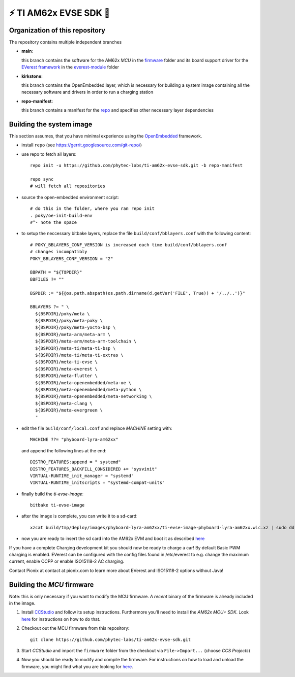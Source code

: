 ⚡️ TI AM62x EVSE SDK 🔌
========================

Organization of this repository
-------------------------------

The repository contains multiple independent branches

* **main**:

  this branch contains the software for the AM62x *MCU* in the `firmware
  <https://github.com/phytec-labs/ti-am62x-evse-sdk/tree/main/firmware>`_
  folder and its board support driver for the `EVerest framework
  <https://github.com/EVerest/EVerest>`_ in the `everest-module
  <https://github.com/phytec-labs/ti-am62x-evse-sdk/tree/main/everest-module>`_
  folder

* **kirkstone**:

  this branch contains the OpenEmbedded layer, which is necessary for building
  a system image containing all the necessary software and drivers in order to
  run a charging station

* **repo-manifest**:

  this branch contains a manifest for the `repo
  <https://gerrit.googlesource.com/git-repo/>`_ and specifies other necessary
  layer dependencies


Building the system image
-------------------------

This section assumes, that you have minimal experience using the `OpenEmbedded
<https://www.openembedded.org>`_ framework.

* install ``repo`` (see https://gerrit.googlesource.com/git-repo/)
* use repo to fetch all layers::

    repo init -u https://github.com/phytec-labs/ti-am62x-evse-sdk.git -b repo-manifest

    repo sync
    # will fetch all repositories

* source the open-embedded environment script::

    # do this in the folder, where you ran repo init
    . poky/oe-init-build-env
    #^- note the space

* to setup the neccessary bitbake layers, replace the file
  ``build/conf/bblayers.conf`` with the following content::

    # POKY_BBLAYERS_CONF_VERSION is increased each time build/conf/bblayers.conf
    # changes incompatibly
    POKY_BBLAYERS_CONF_VERSION = "2"

    BBPATH = "${TOPDIR}"
    BBFILES ?= ""

    BSPDIR := "${@os.path.abspath(os.path.dirname(d.getVar('FILE', True)) + '/../..')}"

    BBLAYERS ?= " \
      ${BSPDIR}/poky/meta \
      ${BSPDIR}/poky/meta-poky \
      ${BSPDIR}/poky/meta-yocto-bsp \
      ${BSPDIR}/meta-arm/meta-arm \
      ${BSPDIR}/meta-arm/meta-arm-toolchain \
      ${BSPDIR}/meta-ti/meta-ti-bsp \
      ${BSPDIR}/meta-ti/meta-ti-extras \
      ${BSPDIR}/meta-ti-evse \
      ${BSPDIR}/meta-everest \
      ${BSPDIR}/meta-flutter \
      ${BSPDIR}/meta-openembedded/meta-oe \
      ${BSPDIR}/meta-openembedded/meta-python \
      ${BSPDIR}/meta-openembedded/meta-networking \
      ${BSPDIR}/meta-clang \
      ${BSPDIR}/meta-evergreen \
      "

* edit the file ``build/conf/local.conf`` and replace *MACHINE* setting with::

    MACHINE ??= "phyboard-lyra-am62xx"

  and append the following lines at the end::

    DISTRO_FEATURES:append = " systemd"
    DISTRO_FEATURES_BACKFILL_CONSIDERED += "sysvinit"
    VIRTUAL-RUNTIME_init_manager = "systemd"
    VIRTUAL-RUNTIME_initscripts = "systemd-compat-units"

* finally build the *ti-evse-image*::

    bitbake ti-evse-image

* after the image is complete, you can write it to a sd-card::

    xzcat build/tmp/deploy/images/phyboard-lyra-am62xx/ti-evse-image-phyboard-lyra-am62xx.wic.xz | sudo dd of=/dev/sdX bs=4M status=progress; sudo sync

* now you are ready to insert the sd card into the AM62x EVM and boot it as
  described `here <https://software-dl.ti.com/processor-sdk-linux/esd/AM62X/08_03_00_19/exports/docs/linux/How_to_Guides/Hardware_Setup_with_CCS/AM62x_EVM_Hardware_Setup.html>`_
  
If you have a complete Charging development kit you should now be ready to 
charge a car!
By default Basic PWM charging is enabled. EVerest can be configured with the 
config files found in /etc/everest to e.g. change the maximum current,
enable OCPP or enable ISO15118-2 AC charging.

Contact Pionix at contact at pionix.com to learn more about EVerest and ISO15118-2 options without Java!


Building the *MCU* firmware
---------------------------

Note: this is only necessary if you want to modify the MCU firmware.  A
*recent* binary of the firmware is already included in the image.

1.
  Install `CCStudio
  <https://software-dl.ti.com/processor-sdk-linux/esd/AM62X/08_03_00_19/exports/docs/linux/How_to_Guides/Hardware_Setup_with_CCS/AM62x_EVM_Hardware_Setup.html>`_
  and follow its setup instructions.  Furthermore you'll need to install the
  *AM62x MCU+ SDK*.  Look `here
  <https://software-dl.ti.com/mcu-plus-sdk/esd/AM62X/latest/exports/docs/api_guide_am62x/GETTING_STARTED.html>`_
  for instructions on how to do that.

2. Checkout out the MCU firmware from this repository::

    git clone https://github.com/phytec-labs/ti-am62x-evse-sdk.git

3. Start *CCStudio* and import the ``firmware`` folder from the checkout via
   ``File->Import...`` (choose *CCS Projects*)

4. Now you should be ready to modify and compile the firmware.  For
   instructions on how to load and unload the firmware, you might find what you
   are looking for `here
   <https://software-dl.ti.com/processor-sdk-linux/esd/AM62X/08_03_00_19/exports/docs/linux/Foundational_Components_IPC62x.html>`_.
